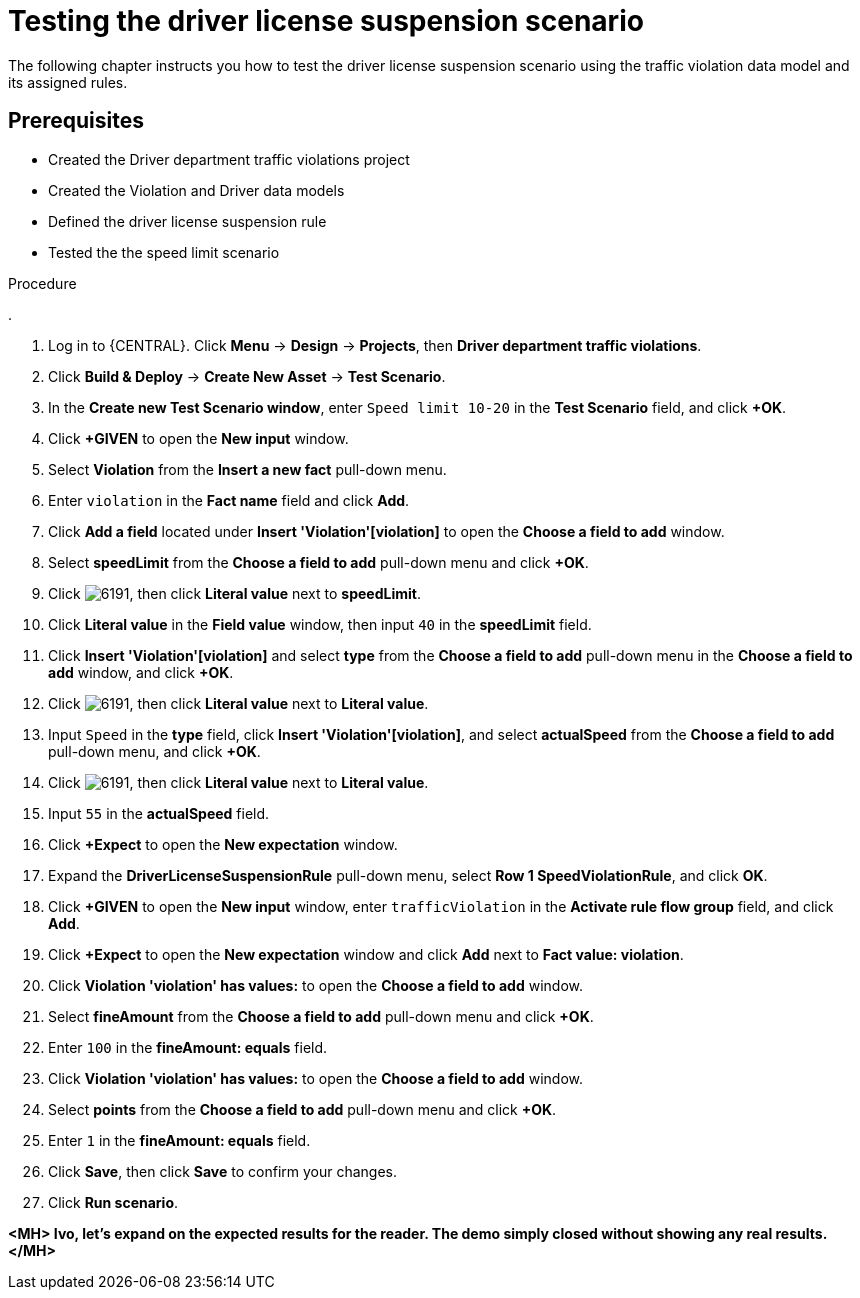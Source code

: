 [id='testing_suspend-scenario-proc']
= Testing the driver license suspension scenario

The following chapter instructs you how to test the driver license suspension scenario using the traffic violation data model and its assigned rules.

[float]
== Prerequisites

* Created the Driver department traffic violations project
* Created the Violation and Driver data models
* Defined the driver license suspension rule
* Tested the the speed limit scenario

.Procedure
. 



. Log in to {CENTRAL}. Click *Menu* -> *Design* -> *Projects*, then *Driver department traffic violations*.
. Click *Build & Deploy* -> *Create New Asset* -> *Test Scenario*.
. In the *Create new Test Scenario window*, enter `Speed limit 10-20` in the *Test Scenario* field, and click *+OK*.
. Click *+GIVEN* to open the *New input* window.
. Select *Violation* from the *Insert a new fact* pull-down menu.
. Enter `violation` in the *Fact name* field and click *Add*.
. Click *Add a field* located under *Insert 'Violation'[violation]* to open the *Choose a field to add* window.
. Select *speedLimit* from the *Choose a field to add* pull-down menu and click *+OK*.
. Click image:6191.png[], then click *Literal value* next to *speedLimit*.
. Click *Literal value* in the *Field value* window, then input `40` in the *speedLimit* field.
. Click *Insert 'Violation'[violation]* and select *type* from the *Choose a field to add* pull-down menu in the *Choose a field to add* window, and click *+OK*.
. Click image:6191.png[], then click *Literal value* next to *Literal value*.
. Input `Speed` in the *type* field, click *Insert 'Violation'[violation]*, and select *actualSpeed* from the *Choose a field to add* pull-down menu, and click *+OK*.
. Click image:6191.png[], then click *Literal value* next to *Literal value*.
. Input `55` in the *actualSpeed* field.
. Click *+Expect* to open the *New expectation* window.
. Expand the *DriverLicenseSuspensionRule* pull-down menu, select *Row 1 SpeedViolationRule*, and click *OK*.
. Click *+GIVEN* to open the *New input* window, enter `trafficViolation` in the *Activate rule flow group* field, and click *Add*.
. Click *+Expect* to open the *New expectation* window and click *Add* next to *Fact value: violation*.
. Click *Violation 'violation' has values:* to open the *Choose a field to add* window.
. Select *fineAmount* from the *Choose a field to add* pull-down menu and click *+OK*.
. Enter `100` in the *fineAmount: equals* field.
. Click *Violation 'violation' has values:* to open the *Choose a field to add* window.
. Select *points* from the *Choose a field to add* pull-down menu and click *+OK*.
. Enter `1` in the *fineAmount: equals* field.
. Click *Save*, then click *Save* to confirm your changes.
. Click *Run scenario*.

*<MH> Ivo, let's expand on the expected results for the reader. The demo simply closed without showing any real results.</MH>*
